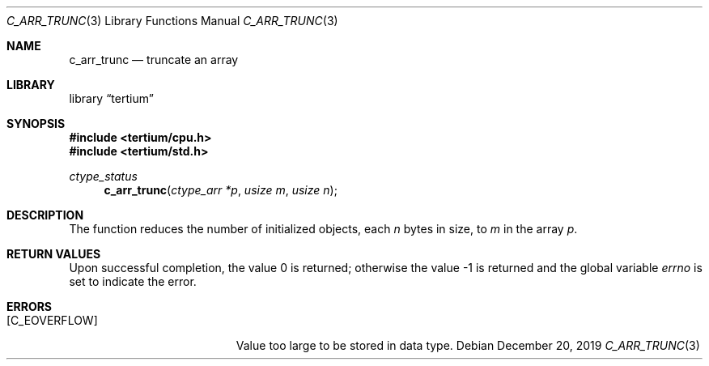 .Dd December 20, 2019
.Dt C_ARR_TRUNC 3
.Os
.Sh NAME
.Nm c_arr_trunc
.Nd truncate an array
.Sh LIBRARY
.Lb tertium
.Sh SYNOPSIS
.In tertium/cpu.h
.In tertium/std.h
.Ft ctype_status
.Fn c_arr_trunc "ctype_arr *p" "usize m" "usize n"
.Sh DESCRIPTION
The function reduces the number of initialized objects, each
.Fa n
bytes in size, to
.Fa m
in the array
.Fa p .
.Sh RETURN VALUES
.Rv -std
.Sh ERRORS
.Bl -tag -width Er
.It Bq Er C_EOVERFLOW
Value too large to be stored in data type.
.El
